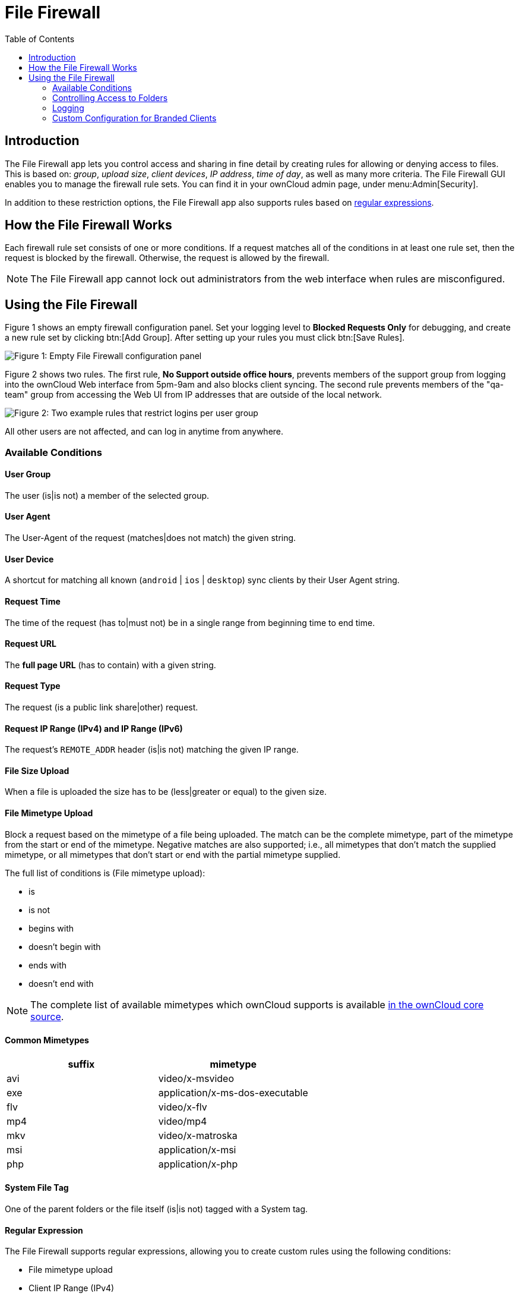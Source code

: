 = File Firewall
:toc: right
:page-aliases: enterprise/firewall/index.adoc
:description: The File Firewall app lets you control access and sharing in fine detail by creating rules for allowing or denying access to files.

:regex-info-url: http://www.regular-expressions.info/
:supported-mimetype-list-url: https://github.com/owncloud/core/blob/master/resources/config/mimetypemapping.dist.json

== Introduction

{description} This is based on: _group_, _upload size_, _client devices_, _IP address_, _time of day_, as well as many more criteria. The File Firewall GUI enables you to manage the firewall rule sets. You can find it in your ownCloud admin page, under menu:Admin[Security]. 

In addition to these restriction options, the File Firewall app also supports rules based on {regex-info-url}[regular expressions].

== How the File Firewall Works

Each firewall rule set consists of one or more conditions. If a request matches all of the conditions in at least one rule set, then the request is blocked by the firewall. Otherwise, the request is allowed by the firewall.

NOTE: The File Firewall app cannot lock out administrators from the web interface when rules are misconfigured.

== Using the File Firewall

Figure 1 shows an empty firewall configuration panel. Set your logging level to *Blocked Requests Only* for debugging, and create a new rule set by clicking btn:[Add Group]. After setting up your rules you must click btn:[Save Rules].

image:enterprise/firewall/firewall-1.png[Figure 1: Empty File Firewall configuration panel]

Figure 2 shows two rules. The first rule, *No Support outside office hours*, prevents members of the support group from logging into the ownCloud Web interface from 5pm-9am and also blocks client syncing. The second rule prevents members of the "qa-team" group from accessing the Web UI from IP addresses that are outside of the local network.

image:enterprise/firewall/firewall-2.png[Figure 2: Two example rules that restrict logins per user group]

All other users are not affected, and can log in anytime from anywhere.

=== Available Conditions

==== User Group

The user (is|is not) a member of the selected group.

==== User Agent

The User-Agent of the request (matches|does not match) the given string.

==== User Device

A shortcut for matching all known (`android` | `ios` | `desktop`) sync clients by their User Agent string.

==== Request Time

The time of the request (has to|must not) be in a single range from beginning time to end time.

==== Request URL

The *full page URL* (has to contain) with a given string.

==== Request Type

The request (is a public link share|other) request.

==== Request IP Range (IPv4) and IP Range (IPv6)

The request’s `REMOTE_ADDR` header (is|is not) matching the given IP range.

==== File Size Upload

When a file is uploaded the size has to be (less|greater or equal) to the given size.

==== File Mimetype Upload

Block a request based on the mimetype of a file being uploaded. The match can be the complete mimetype, part of the mimetype from the start or end of the mimetype. Negative matches are also supported; i.e., all mimetypes that don’t match the supplied mimetype, or all mimetypes that don’t start or end with the partial mimetype supplied.

The full list of conditions is (File mimetype upload):

* is
* is not
* begins with
* doesn’t begin with
* ends with
* doesn’t end with

NOTE: The complete list of available mimetypes which ownCloud supports is available {supported-mimetype-list-url}[in the ownCloud core source].

==== Common Mimetypes

[cols=",",options="header"]
|===
| suffix | mimetype
| avi | video/x-msvideo
| exe | application/x-ms-dos-executable
| flv | video/x-flv
| mp4 | video/mp4
| mkv | video/x-matroska
| msi | application/x-msi
| php | application/x-php
|===

==== System File Tag

One of the parent folders or the file itself (is|is not) tagged with a System tag.

==== Regular Expression

The File Firewall supports regular expressions, allowing you to create custom rules using the following conditions:

* File mimetype upload
* Client IP Range (IPv4)
* Client IP Range (IPv6)
* Request URL
* User agent
* User group

You can combine multiple rules into one rule, e.g., if a rule applies to both the support and the qa-team you could write your rule like this:

[source,plaintext]
----
Regular Expression > ^(support|qa-team)$ > is > User group
----

CAUTION: We do not recommend modifying the configuration values directly in your `config.php`. These use JSON encoding, so the values are difficult to read and a single typo will break all of your rules.

=== Controlling Access to Folders

The easiest way to block access to a folder, starting with ownCloud 9.0, is to use a system tag. A new rule type was added which allows you to block access to files and folders, where at least one of the parents has a given tag.

Now you just need to add the tag to the folder or file, and then block the tag with the File Firewall. This example blocks access to any folder with the tag "Confidential" from outside access.

Block by System Tag:

[source,plaintext]
----
System file tag:   is       "Confidential"
IP Range (IPv4):   is not   "192.168.1.0/24"
----

image:enterprise/firewall/firewall-3.png[Protecting files tagged with 'Confidential' from outside access]

=== Logging

Firewall logging can be set to **Off**, **Blocked Requests Only** or **All Requests**

==== Off

The firewall blocks requests according to the defined rules but does not log any of its actions.

==== Blocked Requests Only

The firewall logs blocked requests to the system log at **warning** level. To see these logs, the system log level must be set to a minimum level of **warning**.

==== All Requests

The firewall logs blocked and successful requests to the system log at **warning** and **info** levels respectively. To see all these logs, the system log level must be set to a minimum level of **info**.

NOTE: Logging all requests can generate a large amount of log data. It is recommended to only select all requests for short-term checking of rule settings.

=== Custom Configuration for Branded Clients

If you are usingbranded ownCloud clients, you may define `firewall.branded_clients` in your `config.php` to identify your branded clients in the firewall *"User Device"* rule.

The configuration is a `User-Agent` => `Device` map. `Device` must be one of the following:

* android
* android_branded
* ios
* ios_branded
* desktop
* desktop_branded

The `User-Agent` is always compared all lowercase. By default the agent is compared with `equals`. When a trailing or leading asterisk, `*`, is found, the agent is compared with `starts with` or `ends with`. If the agent has both a leading and a trailing `*`, the string must appear anywhere. For technical reasons the `User-Agent` string must be at least 4 characters, including wildcards. When you build your branded client you have the option to create a custom User Agent.

In this example configuration you need to replace the example User Agent strings, for example `'android_branded'`, with your own User Agent strings:

[source,php]
----
// config.php

'firewall.branded_clients' => array(
  'my ownbrander android user agent string' => 'android_branded',
  'my ownbrander second android user agent string' => 'android_branded',
  'my ownbrander ios user agent string' => 'ios_branded',
  'my ownbrander second ios user agent string' => 'ios_branded',
  'my ownbrander desktop user agent string' => 'desktop_branded',
  'my ownbrander second desktop user agent string' => 'desktop_branded',
),
----

The Web UI dropdown then expands to the following options:

* Android Client - always visible
* iOS Client - always visible
* Desktop Client - always visible
* Android Client (Branded) - visible when at least one `android_branded` is defined
* iOS Client (Branded) - visible when at least one `ios_branded` is defined
* Desktop Client (Branded) - visible when at least one `desktop_branded` is defined
* All branded clients - visible when at least one of `android_branded`, `ios_branded` or `desktop_branded` is defined
* All non-branded clients - visible when at least one of `android_branded`, `ios_branded` or `desktop_branded` is defined
* Others (Browsers, etc.) - always visible

Then these options operate this way:

* The `* Client` options only match `android`, `ios` and `desktop` respectively.
* The `* Client (Branded)` options match the `*_branded` agents equivalent.
* `All branded clients` matches: `android_branded`, `ios_branded` and `desktop_branded`
* `All non-branded clients` matches: `android`, `ios` and `desktop`
